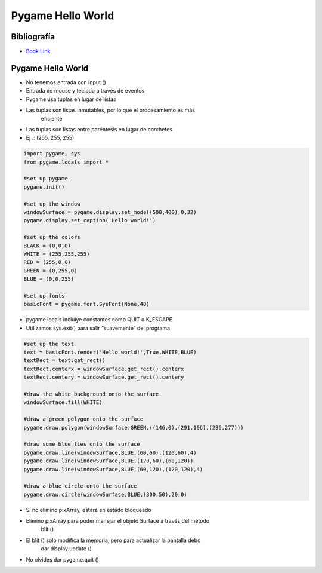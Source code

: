 Pygame Hello World
==================

Bibliografía
------------

.. image:: ../img/TWP60_001.jpeg
   :height: 11.25cm
   :width: 9cm
   :align: center
   :alt: 


+ `Book Link <http://inventwithpython.com/>`_ 


.. image:: ../img/TWP60_002.jpeg
   :height: 6cm
   :width: 5.97cm
   :align: center
   :alt: 


Pygame Hello World
------------------

+ No tenemos entrada con input ()
+ Entrada de mouse y teclado a través de eventos
+ Pygame usa tuplas en lugar de listas
+ Las tuplas son listas inmutables, por lo que el procesamiento es más
   eficiente
+ Las tuplas son listas entre paréntesis en lugar de corchetes
+ Ej .: (255, 255, 255)


.. code-block:: python

   import pygame, sys
   from pygame.locals import *

   #set up pygame
   pygame.init()

   #set up the window
   windowSurface = pygame.display.set_mode((500,400),0,32)
   pygame.display.set_caption('Hello world!')

   #set up the colors
   BLACK = (0,0,0)
   WHITE = (255,255,255)
   RED = (255,0,0)
   GREEN = (0,255,0)
   BLUE = (0,0,255)

   #set up fonts
   basicFont = pygame.font.SysFont(None,48)


+ pygame.locals incluiye constantes como QUIT o K_ESCAPE
+ Utilizamos sys.exit() para salir “suavemente” del programa


.. code-block :: python

   #set up the text
   text = basicFont.render('Hello world!',True,WHITE,BLUE)
   textRect = text.get_rect()
   textRect.centerx = windowSurface.get_rect().centerx
   textRect.centery = windowSurface.get_rect().centery

   #draw the white background onto the surface
   windowSurface.fill(WHITE)

   #draw a green polygon onto the surface
   pygame.draw.polygon(windowSurface,GREEN,((146,0),(291,106),(236,277)))

   #draw some blue lies onto the surface
   pygame.draw.line(windowSurface,BLUE,(60,60),(120,60),4)
   pygame.draw.line(windowSurface,BLUE,(120,60),(60,120))
   pygame.draw.line(windowSurface,BLUE,(60,120),(120,120),4)

   #draw a blue circle onto the surface
   pygame.draw.circle(windowSurface,BLUE,(300,50),20,0)


.. image:: ../img/TWP60_005.png
   :height: 9.727cm
   :width: 10.2cm
   :align: center
   :alt: 


.. code-block::python

   #get a pixel array of the surface
   pixArray = pygame.PixelArray(windowSurface)
   pixArray[480][380] = BLACK
   del pixArray

   #draw the text onto the surface 
   windowSurface.blit(text, textRect)

   #draw the window onto the screen 
   pygame.display.update()

   #run the game loop
   while True:
      for event in pygame.event.get():
         if event.type == QUIT:
            pygame.quit()
            sys.exit()



+ Si no elimino pixArray, estará en estado bloqueado
+ Elimino pixArray para poder manejar el objeto Surface a través del método
   blit ()
+ El blit () solo modifica la memoria, pero para actualizar la pantalla debo
   dar display.update ()
+ No olvides dar pygame.quit ()
